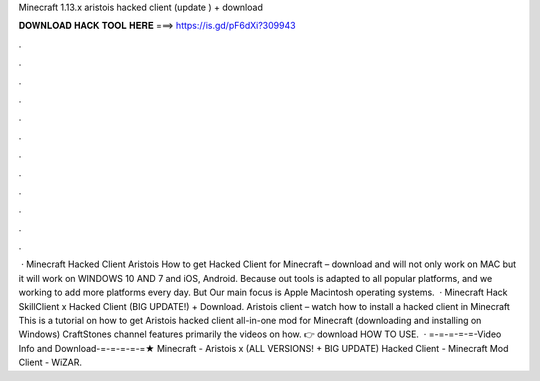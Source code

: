 Minecraft 1.13.x aristois hacked client (update ) + download

𝐃𝐎𝐖𝐍𝐋𝐎𝐀𝐃 𝐇𝐀𝐂𝐊 𝐓𝐎𝐎𝐋 𝐇𝐄𝐑𝐄 ===> https://is.gd/pF6dXi?309943

.

.

.

.

.

.

.

.

.

.

.

.

 · Minecraft Hacked Client Aristois How to get Hacked Client for Minecraft – download and will not only work on MAC but it will work on WINDOWS 10 AND 7 and iOS, Android. Because out tools is adapted to all popular platforms, and we working to add more platforms every day. But Our main focus is Apple Macintosh operating systems.  · Minecraft Hack SkillClient x Hacked Client (BIG UPDATE!) + Download. Aristois client – watch how to install a hacked client in Minecraft This is a tutorial on how to get Aristois hacked client all-in-one mod for Minecraft (downloading and installing on Windows) CraftStones channel features primarily the videos on how. 👉 download HOW TO USE.  · =-=-=-=-=-Video Info and Download-=-=-=-=-=★ Minecraft - Aristois x (ALL VERSIONS! + BIG UPDATE) Hacked Client - Minecraft Mod Client - WiZAR.